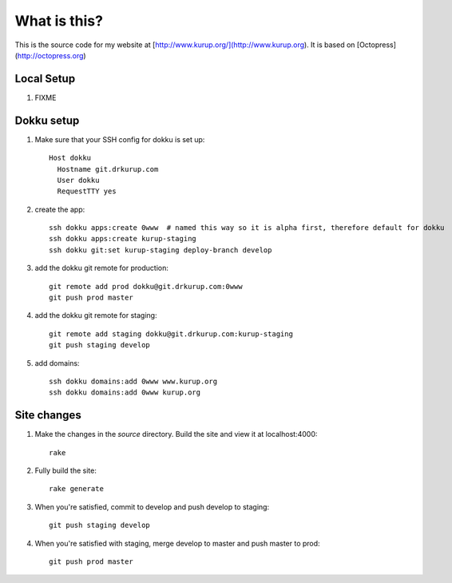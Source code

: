 What is this?
-------------

This is the source code for my website at [http://www.kurup.org/](http://www.kurup.org). It is based on [Octopress](http://octopress.org)

Local Setup
===========

#. FIXME

Dokku setup
===========

#. Make sure that your SSH config for dokku is set up::

     Host dokku
       Hostname git.drkurup.com
       User dokku
       RequestTTY yes

#. create the app::

     ssh dokku apps:create 0www  # named this way so it is alpha first, therefore default for dokku
     ssh dokku apps:create kurup-staging
     ssh dokku git:set kurup-staging deploy-branch develop

#. add the dokku git remote for production::

     git remote add prod dokku@git.drkurup.com:0www
     git push prod master

#. add the dokku git remote for staging::

     git remote add staging dokku@git.drkurup.com:kurup-staging
     git push staging develop

#. add domains::

     ssh dokku domains:add 0www www.kurup.org
     ssh dokku domains:add 0www kurup.org


Site changes
============

#. Make the changes in the `source` directory. Build the site and view it at localhost:4000::

     rake

#. Fully build the site::

     rake generate

#. When you're satisfied, commit to develop and push develop to staging::

     git push staging develop

#. When you're satisfied with staging, merge develop to master and push master to prod::

     git push prod master
